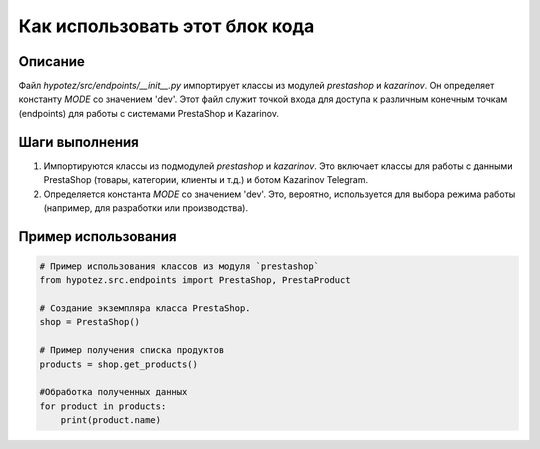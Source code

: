 Как использовать этот блок кода
=========================================================================================

Описание
-------------------------
Файл `hypotez/src/endpoints/__init__.py` импортирует классы из модулей `prestashop` и `kazarinov`.  Он определяет константу `MODE` со значением 'dev'.  Этот файл служит точкой входа для доступа к различным конечным точкам (endpoints) для работы с системами PrestaShop и Kazarinov.

Шаги выполнения
-------------------------
1. Импортируются классы из подмодулей `prestashop` и `kazarinov`.  Это включает классы для работы с данными PrestaShop (товары, категории, клиенты и т.д.) и ботом Kazarinov Telegram.
2. Определяется константа `MODE` со значением 'dev'. Это, вероятно, используется для выбора режима работы (например, для разработки или производства).


Пример использования
-------------------------
.. code-block:: python

    # Пример использования классов из модуля `prestashop`
    from hypotez.src.endpoints import PrestaShop, PrestaProduct

    # Создание экземпляра класса PrestaShop.
    shop = PrestaShop()

    # Пример получения списка продуктов
    products = shop.get_products()
    
    #Обработка полученных данных
    for product in products:
        print(product.name)